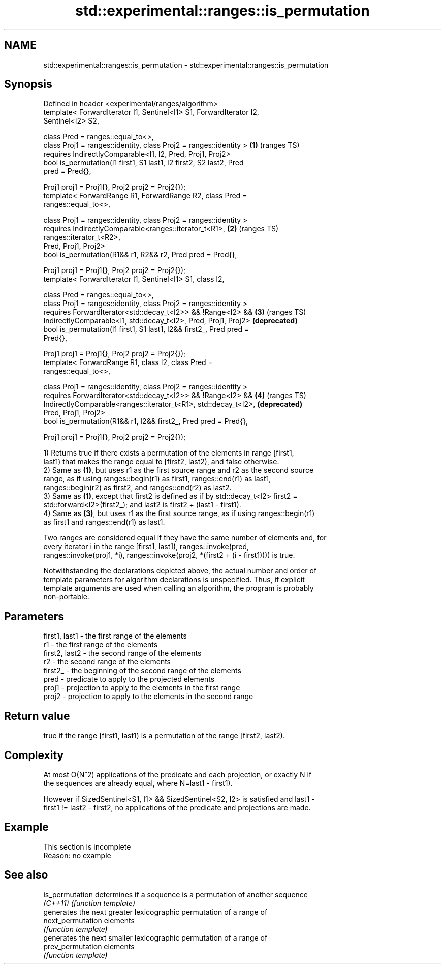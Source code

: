 .TH std::experimental::ranges::is_permutation 3 "2022.07.31" "http://cppreference.com" "C++ Standard Libary"
.SH NAME
std::experimental::ranges::is_permutation \- std::experimental::ranges::is_permutation

.SH Synopsis
   Defined in header <experimental/ranges/algorithm>
   template< ForwardIterator I1, Sentinel<I1> S1, ForwardIterator I2,
   Sentinel<I2> S2,

   class Pred = ranges::equal_to<>,
   class Proj1 = ranges::identity, class Proj2 = ranges::identity >    \fB(1)\fP (ranges TS)
   requires IndirectlyComparable<I1, I2, Pred, Proj1, Proj2>
   bool is_permutation(I1 first1, S1 last1, I2 first2, S2 last2, Pred
   pred = Pred{},

   Proj1 proj1 = Proj1{}, Proj2 proj2 = Proj2{});
   template< ForwardRange R1, ForwardRange R2, class Pred =
   ranges::equal_to<>,

   class Proj1 = ranges::identity, class Proj2 = ranges::identity >
   requires IndirectlyComparable<ranges::iterator_t<R1>,               \fB(2)\fP (ranges TS)
   ranges::iterator_t<R2>,
   Pred, Proj1, Proj2>
   bool is_permutation(R1&& r1, R2&& r2, Pred pred = Pred{},

   Proj1 proj1 = Proj1{}, Proj2 proj2 = Proj2{});
   template< ForwardIterator I1, Sentinel<I1> S1, class I2,

   class Pred = ranges::equal_to<>,
   class Proj1 = ranges::identity, class Proj2 = ranges::identity >
   requires ForwardIterator<std::decay_t<I2>> && !Range<I2> &&         \fB(3)\fP (ranges TS)
   IndirectlyComparable<I1, std::decay_t<I2>, Pred, Proj1, Proj2>          \fB(deprecated)\fP
   bool is_permutation(I1 first1, S1 last1, I2&& first2_, Pred pred =
   Pred{},

   Proj1 proj1 = Proj1{}, Proj2 proj2 = Proj2{});
   template< ForwardRange R1, class I2, class Pred =
   ranges::equal_to<>,

   class Proj1 = ranges::identity, class Proj2 = ranges::identity >
   requires ForwardIterator<std::decay_t<I2>> && !Range<I2> &&         \fB(4)\fP (ranges TS)
   IndirectlyComparable<ranges::iterator_t<R1>, std::decay_t<I2>,          \fB(deprecated)\fP
   Pred, Proj1, Proj2>
   bool is_permutation(R1&& r1, I2&& first2_, Pred pred = Pred{},

   Proj1 proj1 = Proj1{}, Proj2 proj2 = Proj2{});

   1) Returns true if there exists a permutation of the elements in range [first1,
   last1) that makes the range equal to [first2, last2), and false otherwise.
   2) Same as \fB(1)\fP, but uses r1 as the first source range and r2 as the second source
   range, as if using ranges::begin(r1) as first1, ranges::end(r1) as last1,
   ranges::begin(r2) as first2, and ranges::end(r2) as last2.
   3) Same as \fB(1)\fP, except that first2 is defined as if by std::decay_t<I2> first2 =
   std::forward<I2>(first2_); and last2 is first2 + (last1 - first1).
   4) Same as \fB(3)\fP, but uses r1 as the first source range, as if using ranges::begin(r1)
   as first1 and ranges::end(r1) as last1.

   Two ranges are considered equal if they have the same number of elements and, for
   every iterator i in the range [first1, last1), ranges::invoke(pred,
   ranges::invoke(proj1, *i), ranges::invoke(proj2, *(first2 + (i - first1)))) is true.

   Notwithstanding the declarations depicted above, the actual number and order of
   template parameters for algorithm declarations is unspecified. Thus, if explicit
   template arguments are used when calling an algorithm, the program is probably
   non-portable.

.SH Parameters

   first1, last1 - the first range of the elements
   r1            - the first range of the elements
   first2, last2 - the second range of the elements
   r2            - the second range of the elements
   first2_       - the beginning of the second range of the elements
   pred          - predicate to apply to the projected elements
   proj1         - projection to apply to the elements in the first range
   proj2         - projection to apply to the elements in the second range

.SH Return value

   true if the range [first1, last1) is a permutation of the range [first2, last2).

.SH Complexity

   At most O(N^2) applications of the predicate and each projection, or exactly N if
   the sequences are already equal, where N=last1 - first1).

   However if SizedSentinel<S1, I1> && SizedSentinel<S2, I2> is satisfied and last1 -
   first1 != last2 - first2, no applications of the predicate and projections are made.

.SH Example

    This section is incomplete
    Reason: no example

.SH See also

   is_permutation   determines if a sequence is a permutation of another sequence
   \fI(C++11)\fP          \fI(function template)\fP
                    generates the next greater lexicographic permutation of a range of
   next_permutation elements
                    \fI(function template)\fP
                    generates the next smaller lexicographic permutation of a range of
   prev_permutation elements
                    \fI(function template)\fP
